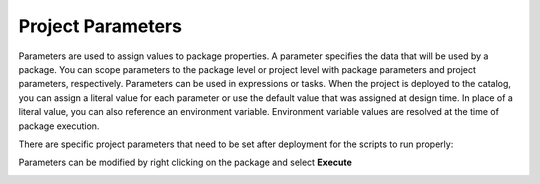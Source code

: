 ==========================
Project Parameters
==========================

Parameters are used to assign values to package properties. A parameter specifies the data that will be used by a package. You can scope parameters to the package level or project level with package parameters and project parameters, respectively. Parameters can be used in expressions or tasks. When the project is deployed to the catalog, you can assign a literal value for each parameter or use the default value that was assigned at design time. In place of a literal value, you can also reference an environment variable. Environment variable values are resolved at the time of package execution.

There are specific project parameters that need to be set after deployment for the scripts to run properly:

.. image:: _static/images/parameters.png
	:width: 600
	:alt: Project parameters
 
Parameters can be modified by right clicking on the package and select **Execute**

.. image:: _static/images/edit_parameters.png
	:width: 600
	:alt: Edit project parameters
